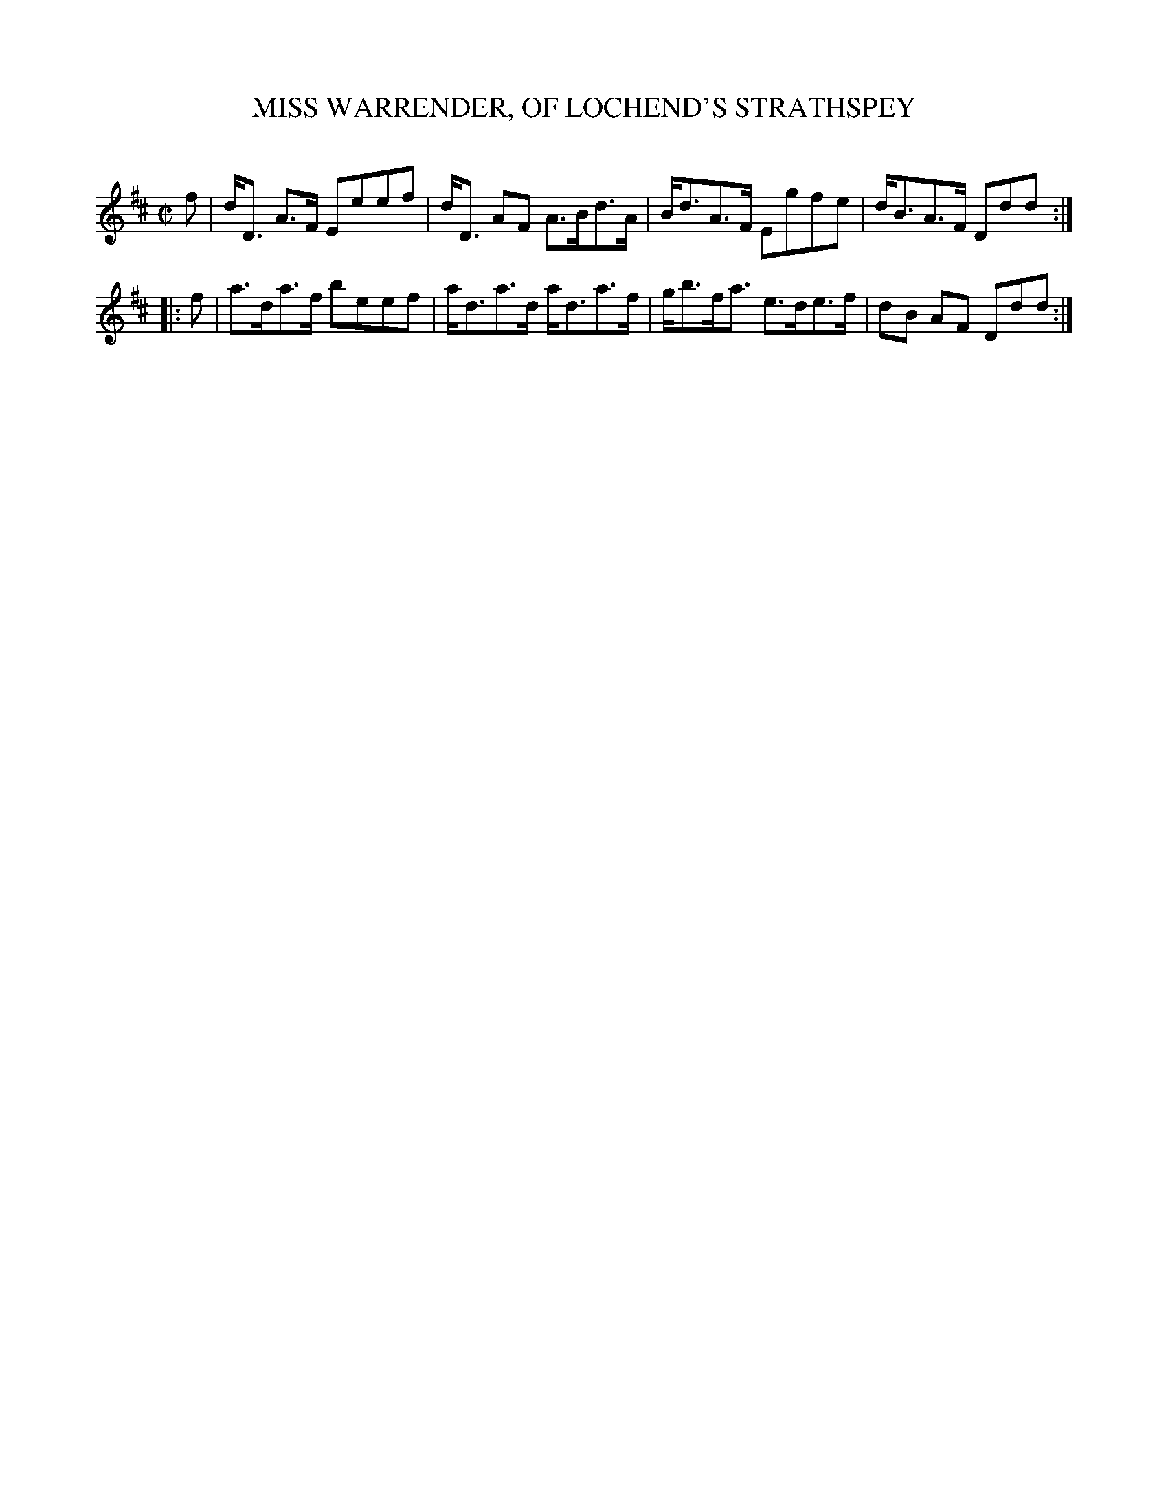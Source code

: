 X: 20461
T: MISS WARRENDER, OF LOCHEND'S STRATHSPEY
C:
%R: strathspey
B: Elias Howe "The Musician's Companion" 1843 p.46 #1
S: http://imslp.org/wiki/The_Musician's_Companion_(Howe,_Elias)
Z: 2015 John Chambers <jc:trillian.mit.edu>
M: C|
L: 1/8
K: D
% - - - - - - - - - - - - - - - - - - - - - - - - -
f |\
d<D A>F Eeef | d<D AF A>Bd>A |\
B<dA>F Egfe | d<BA>F Ddd :|
|: f |\
a>da>f beef | a<da>d a<da>f |\
g<bf<a e>de>f | dB AF Ddd :|
% - - - - - - - - - - - - - - - - - - - - - - - - -
